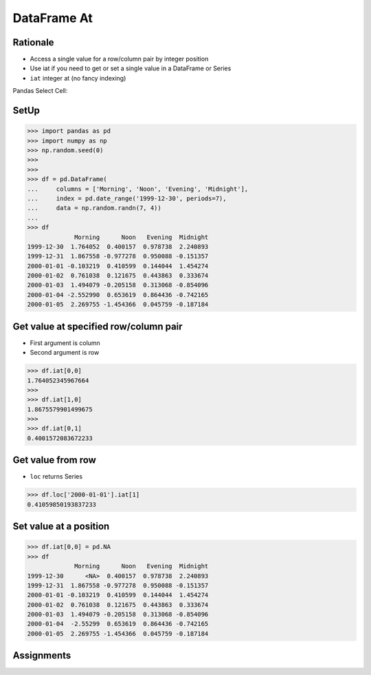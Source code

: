 DataFrame At
============


Rationale
---------
* Access a single value for a row/column pair by integer position
* Use iat if you need to get or set a single value in a DataFrame or Series
* ``iat`` integer at (no fancy indexing)

Pandas Select Cell:

.. figure:: img/pandas-dataframe-select-cell.png


SetUp
-----
>>> import pandas as pd
>>> import numpy as np
>>> np.random.seed(0)
>>>
>>>
>>> df = pd.DataFrame(
...     columns = ['Morning', 'Noon', 'Evening', 'Midnight'],
...     index = pd.date_range('1999-12-30', periods=7),
...     data = np.random.randn(7, 4))
...
>>> df
             Morning      Noon   Evening  Midnight
1999-12-30  1.764052  0.400157  0.978738  2.240893
1999-12-31  1.867558 -0.977278  0.950088 -0.151357
2000-01-01 -0.103219  0.410599  0.144044  1.454274
2000-01-02  0.761038  0.121675  0.443863  0.333674
2000-01-03  1.494079 -0.205158  0.313068 -0.854096
2000-01-04 -2.552990  0.653619  0.864436 -0.742165
2000-01-05  2.269755 -1.454366  0.045759 -0.187184


Get value at specified row/column pair
--------------------------------------
* First argument is column
* Second argument is row

>>> df.iat[0,0]
1.764052345967664
>>>
>>> df.iat[1,0]
1.8675579901499675
>>>
>>> df.iat[0,1]
0.4001572083672233


Get value from row
------------------
* ``loc`` returns Series

>>> df.loc['2000-01-01'].iat[1]
0.41059850193837233


Set value at a position
-----------------------
>>> df.iat[0,0] = pd.NA
>>> df
             Morning      Noon   Evening  Midnight
1999-12-30      <NA>  0.400157  0.978738  2.240893
1999-12-31  1.867558 -0.977278  0.950088 -0.151357
2000-01-01 -0.103219  0.410599  0.144044  1.454274
2000-01-02  0.761038  0.121675  0.443863  0.333674
2000-01-03  1.494079 -0.205158  0.313068 -0.854096
2000-01-04  -2.55299  0.653619  0.864436 -0.742165
2000-01-05  2.269755 -1.454366  0.045759 -0.187184


Assignments
-----------
.. todo:: Create assignments
